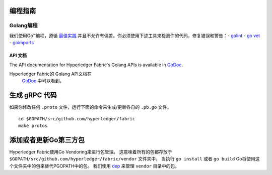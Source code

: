 编程指南
-----------------

Golang编程
~~~~~~~~~~~~~~

我们使用Go™编程，遵循 `最佳实践 <https://golang.org/doc/effective_go.html>`__ 
并且不允许有偏差。你必须使用下述工具来检测你的代码，修复错误和警告：-
`golint <https://github.com/golang/lint>`__ - `go
vet <https://golang.org/cmd/vet/>`__ -
`goimports <https://godoc.org/golang.org/x/tools/cmd/goimports>`__

API 文档
^^^^^^^^^^^^^^^^^

The API documentation for Hyperledger Fabric's Golang APIs is available
in `GoDoc <https://godoc.org/github.com/hyperledger/fabric>`_.

Hyperledger Fabric的 Golang API文档在
 `GoDoc <https://godoc.org/github.com/hyperledger/fabric>`_
 中可以看到。

生成 gRPC 代码
---------------------

如果你修改任何 ``.proto`` 文件，运行下面的命令来生成/更新各自的 ``.pb.go`` 文件。

::

    cd $GOPATH/src/github.com/hyperledger/fabric
    make protos

添加或者更新Go第三方包
------------------------------

Hyperledger Fabric使用Go Vendoring来进行包管理。
这意味着所有的包都存放于
``$GOPATH/src/github.com/hyperledger/fabric/vendor`` 文件夹中。
当执行 ``go install`` 或者 ``go build`` Go将使用这个文件夹中的包来替代PGOPATH中的包。
我们使用 `dep <https://golang.github.io/dep/>`__ 来管理 ``vendor`` 目录中的包。


.. Licensed under Creative Commons Attribution 4.0 International License
   https://creativecommons.org/licenses/by/4.0/
